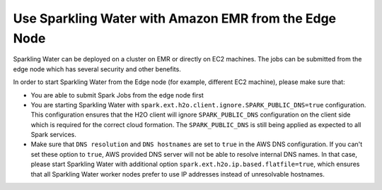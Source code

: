 Use Sparkling Water with Amazon EMR from the Edge Node
------------------------------------------------------

Sparkling Water can be deployed on a cluster on EMR or directly on EC2 machines. The jobs can be submitted
from the edge node which has several security and other benefits.

In order to start Sparkling Water from the Edge node (for example, different EC2 machine), please make sure that:

- You are able to submit Spark Jobs from the edge node first
- You are starting Sparkling Water with ``spark.ext.h2o.client.ignore.SPARK_PUBLIC_DNS=true`` configuration.
  This configuration ensures that the H2O client will ignore ``SPARK_PUBLIC_DNS`` configuration on the client side which
  is required for the correct cloud formation. The ``SPARK_PUBLIC_DNS`` is still being applied as expected to all Spark
  services.
- Make sure that ``DNS resolution`` and ``DNS hostnames`` are set to ``true`` in the AWS DNS configuration. If you can't
  set these option to ``true``, AWS provided DNS server
  will not be able to resolve internal DNS names. In that case, please start Sparkling Water with additional option
  ``spark.ext.h2o.ip.based.flatfile=true``, which ensures that all Sparkling Water worker nodes prefer to use IP addresses
  instead of unresolvable hostnames.

